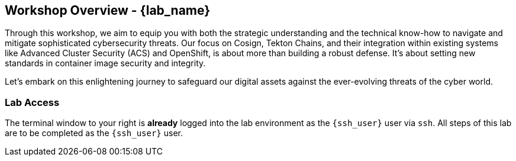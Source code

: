 == Workshop Overview - {lab_name}

Through this workshop, we aim to equip you with both the strategic understanding and the technical know-how to navigate and mitigate sophisticated cybersecurity threats. Our focus on Cosign, Tekton Chains, and their integration within existing systems like Advanced Cluster Security (ACS) and OpenShift, is about more than building a robust defense. It's about setting new standards in container image security and integrity.

Let's embark on this enlightening journey to safeguard our digital assets against the ever-evolving threats of the cyber world.

=== Lab Access

The terminal window to your right is *already* logged into the lab environment as the `{ssh_user}` user via `ssh`.
All steps of this lab are to be completed as the `{ssh_user}` user.
